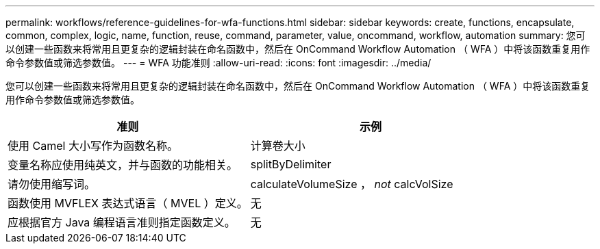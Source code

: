 ---
permalink: workflows/reference-guidelines-for-wfa-functions.html 
sidebar: sidebar 
keywords: create, functions, encapsulate, common, complex, logic, name, function, reuse, command, parameter, value, oncommand, workflow, automation 
summary: 您可以创建一些函数来将常用且更复杂的逻辑封装在命名函数中，然后在 OnCommand Workflow Automation （ WFA ）中将该函数重复用作命令参数值或筛选参数值。 
---
= WFA 功能准则
:allow-uri-read: 
:icons: font
:imagesdir: ../media/


[role="lead"]
您可以创建一些函数来将常用且更复杂的逻辑封装在命名函数中，然后在 OnCommand Workflow Automation （ WFA ）中将该函数重复用作命令参数值或筛选参数值。

[cols="2*"]
|===
| 准则 | 示例 


 a| 
使用 Camel 大小写作为函数名称。
 a| 
计算卷大小



 a| 
变量名称应使用纯英文，并与函数的功能相关。
 a| 
splitByDelimiter



 a| 
请勿使用缩写词。
 a| 
calculateVolumeSize ， _not_ calcVolSize



 a| 
函数使用 MVFLEX 表达式语言（ MVEL ）定义。
 a| 
无



 a| 
应根据官方 Java 编程语言准则指定函数定义。
 a| 
无

|===